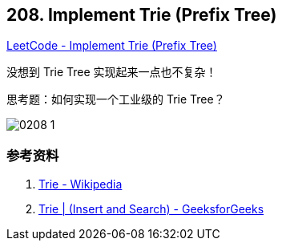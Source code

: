 == 208. Implement Trie (Prefix Tree)

https://leetcode.com/problems/implement-trie-prefix-tree/[LeetCode - Implement Trie (Prefix Tree)]

没想到 Trie Tree 实现起来一点也不复杂！

思考题：如何实现一个工业级的 Trie Tree？

image::images/0208-1.png[]

=== 参考资料

. https://en.wikipedia.org/wiki/Trie[Trie - Wikipedia]
. https://www.geeksforgeeks.org/trie-insert-and-search/[Trie | (Insert and Search) - GeeksforGeeks]
